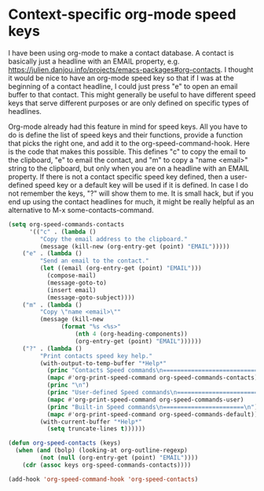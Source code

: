 * Context-specific org-mode speed keys
  :PROPERTIES:
  :categories: emacs,orgmode
  :date:     2016/12/22 13:18:06
  :updated:  2016/12/22 13:18:06
  :END:

I have been using org-mode to make a contact database. A contact is basically just a headline with an EMAIL property, e.g. https://julien.danjou.info/projects/emacs-packages#org-contacts.  I thought it would be nice to have an org-mode speed key so that if I was at the beginning of a contact headline, I could just press "e" to open an email buffer to that contact. This might generally be useful to have different speed keys that serve different purposes or are only defined on specific types of headlines.

Org-mode already had this feature in mind for speed keys. All you have to do is define the list of speed keys and their functions, provide a function that picks the right one, and add it to the org-speed-command-hook. Here is the code that makes this possible. This defines "c" to copy the email to the clipboard, "e" to email the contact, and "m" to copy a "name <email>" string to the clipboard, but only when you are on a headline with an EMAIL property. If there is not a contact specific speed key defined, then a user-defined speed key or a default key will be used if it is defined. In case I do not remember the keys, "?" will show them to me. It is small hack, but if you end up using the contact headlines for much, it might be really helpful as an alternative to M-x some-contacts-command.

#+BEGIN_SRC emacs-lisp
(setq org-speed-commands-contacts
      '(("c" . (lambda ()
		 "Copy the email address to the clipboard."
		 (message (kill-new (org-entry-get (point) "EMAIL")))))
	("e" . (lambda ()
		 "Send an email to the contact."
		 (let ((email (org-entry-get (point) "EMAIL")))
		   (compose-mail)
		   (message-goto-to)
		   (insert email)
		   (message-goto-subject)))) 
	("m" . (lambda ()
		 "Copy \"name <email>\""
		 (message (kill-new
			   (format "%s <%s>"
				   (nth 4 (org-heading-components))
				   (org-entry-get (point) "EMAIL"))))))
	("?" . (lambda ()
		 "Print contacts speed key help."
		 (with-output-to-temp-buffer "*Help*"
		   (princ "Contacts Speed commands\n===========================\n")
		   (mapc #'org-print-speed-command org-speed-commands-contacts)
		   (princ "\n")
		   (princ "User-defined Speed commands\n===========================\n")
		   (mapc #'org-print-speed-command org-speed-commands-user)
		   (princ "Built-in Speed commands\n=======================\n")
		   (mapc #'org-print-speed-command org-speed-commands-default))
		 (with-current-buffer "*Help*"
		   (setq truncate-lines t))))))

(defun org-speed-contacts (keys)
  (when (and (bolp) (looking-at org-outline-regexp)
	     (not (null (org-entry-get (point) "EMAIL"))))
    (cdr (assoc keys org-speed-commands-contacts))))

(add-hook 'org-speed-command-hook 'org-speed-contacts)
#+END_SRC
